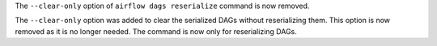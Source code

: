 The ``--clear-only`` option of ``airflow dags reserialize`` command is now removed.

The ``--clear-only`` option was added to clear the serialized DAGs without reserializing them.
This option is now removed as it is no longer needed. The command is now only for reserializing DAGs.
